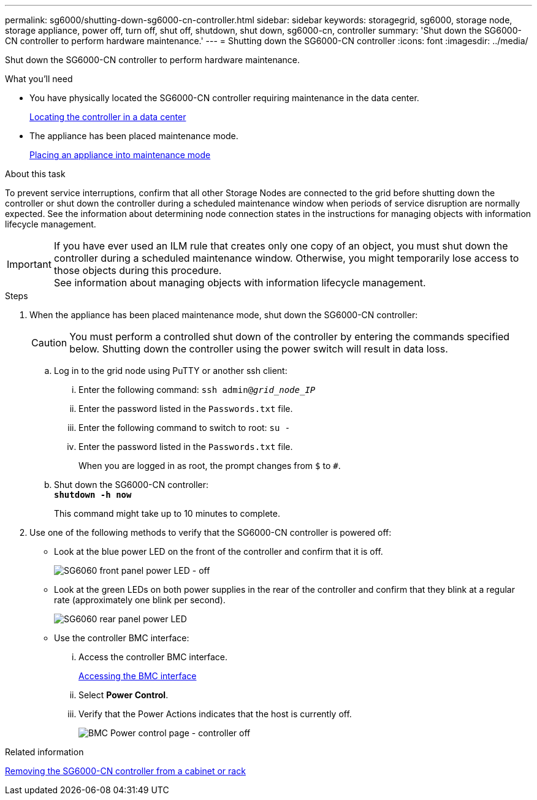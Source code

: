 ---
permalink: sg6000/shutting-down-sg6000-cn-controller.html
sidebar: sidebar
keywords: storagegrid, sg6000, storage node, storage appliance, power off, turn off, shut off, shutdown, shut down, sg6000-cn, controller
summary: 'Shut down the SG6000-CN controller to perform hardware maintenance.'
---
= Shutting down the SG6000-CN controller
:icons: font
:imagesdir: ../media/

[.lead]
Shut down the SG6000-CN controller to perform hardware maintenance.

.What you'll need

* You have physically located the SG6000-CN controller requiring maintenance in the data center.
+
xref:locating-controller-in-data-center.adoc[Locating the controller in a data center]

* The appliance has been placed maintenance mode.
+
xref:placing-appliance-into-maintenance-mode.adoc[Placing an appliance into maintenance mode]

.About this task

To prevent service interruptions, confirm that all other Storage Nodes are connected to the grid before shutting down the controller or shut down the controller during a scheduled maintenance window when periods of service disruption are normally expected. See the information about determining node connection states in the instructions for managing objects with information lifecycle management.

IMPORTANT: If you have ever used an ILM rule that creates only one copy of an object, you must shut down the controller during a scheduled maintenance window. Otherwise, you might temporarily lose access to those objects during this procedure. +
See information about managing objects with information lifecycle management.

.Steps

. When the appliance has been placed maintenance mode, shut down the SG6000-CN controller:
+
CAUTION: You must perform a controlled shut down of the controller by entering the commands specified below. Shutting down the controller using the power switch will result in data loss.

 .. Log in to the grid node using PuTTY or another ssh client:
  ... Enter the following command: `ssh admin@_grid_node_IP_`
  ... Enter the password listed in the `Passwords.txt` file.
  ... Enter the following command to switch to root: `su -`
  ... Enter the password listed in the `Passwords.txt` file.
+
When you are logged in as root, the prompt changes from `$` to `#`.
 .. Shut down the SG6000-CN controller: +
`*shutdown -h now*`
+
This command might take up to 10 minutes to complete.

. Use one of the following methods to verify that the SG6000-CN controller is powered off:
 ** Look at the blue power LED on the front of the controller and confirm that it is off.
+
image::../media/sg6060_front_panel_power_led_off.jpg[SG6060 front panel power LED - off]

 ** Look at the green LEDs on both power supplies in the rear of the controller and confirm that they blink at a regular rate (approximately one blink per second).
+
image::../media/sg6060_rear_panel_power_led_on.jpg[SG6060 rear panel power LED]

 ** Use the controller BMC interface:
  ... Access the controller BMC interface.
+
xref:accessing-bmc-interface-sg6000.adoc[Accessing the BMC interface]

  ... Select *Power Control*.
  ... Verify that the Power Actions indicates that the host is currently off.
+
image::../media/bmc_power_control_page_controller_off.png[BMC Power control page - controller off]

.Related information

xref:removing-sg6000-cn-controller-from-cabinet-or-rack.adoc[Removing the SG6000-CN controller from a cabinet or rack]
